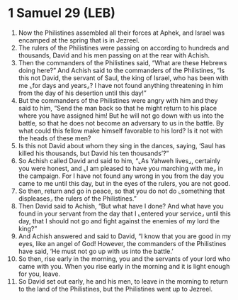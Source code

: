 * 1 Samuel 29 (LEB)
:PROPERTIES:
:ID: LEB/09-1SA29
:END:

1. Now the Philistines assembled all their forces at Aphek, and Israel was encamped at the spring that is in Jezreel.
2. The rulers of the Philistines were passing on according to hundreds and thousands, David and his men passing on at the rear with Achish.
3. Then the commanders of the Philistines said, “What are these Hebrews doing here?” And Achish said to the commanders of the Philistines, “Is this not David, the servant of Saul, the king of Israel, who has been with me ⌞for days and years⌟? I have not found anything threatening in him from the day of his desertion until this day!”
4. But the commanders of the Philistines were angry with him and they said to him, “Send the man back so that he might return to his place where you have assigned him! But he will not go down with us into the battle, so that he does not become an adversary to us in the battle. By what could this fellow make himself favorable to his lord? Is it not with the heads of these men?
5. Is this not David about whom they sing in the dances, saying, ‘Saul has killed his thousands, but David his ten thousands’?”
6. So Achish called David and said to him, “⌞As Yahweh lives⌟, certainly you were honest, and ⌞I am pleased to have you marching with me⌟ in the campaign. For I have not found any wrong in you from the day you came to me until this day, but in the eyes of the rulers, you are not good.
7. So then, return and go in peace, so that you do not do ⌞something that displeases⌟ the rulers of the Philistines.”
8. Then David said to Achish, “But what have I done? And what have you found in your servant from the day that I ⌞entered your service⌟ until this day, that I should not go and fight against the enemies of my lord the king?”
9. And Achish answered and said to David, “I know that you are good in my eyes, like an angel of God! However, the commanders of the Philistines have said, ‘He must not go up with us into the battle.’
10. So then, rise early in the morning, you and the servants of your lord who came with you. When you rise early in the morning and it is light enough for you, leave.
11. So David set out early, he and his men, to leave in the morning to return to the land of the Philistines, but the Philistines went up to Jezreel.
